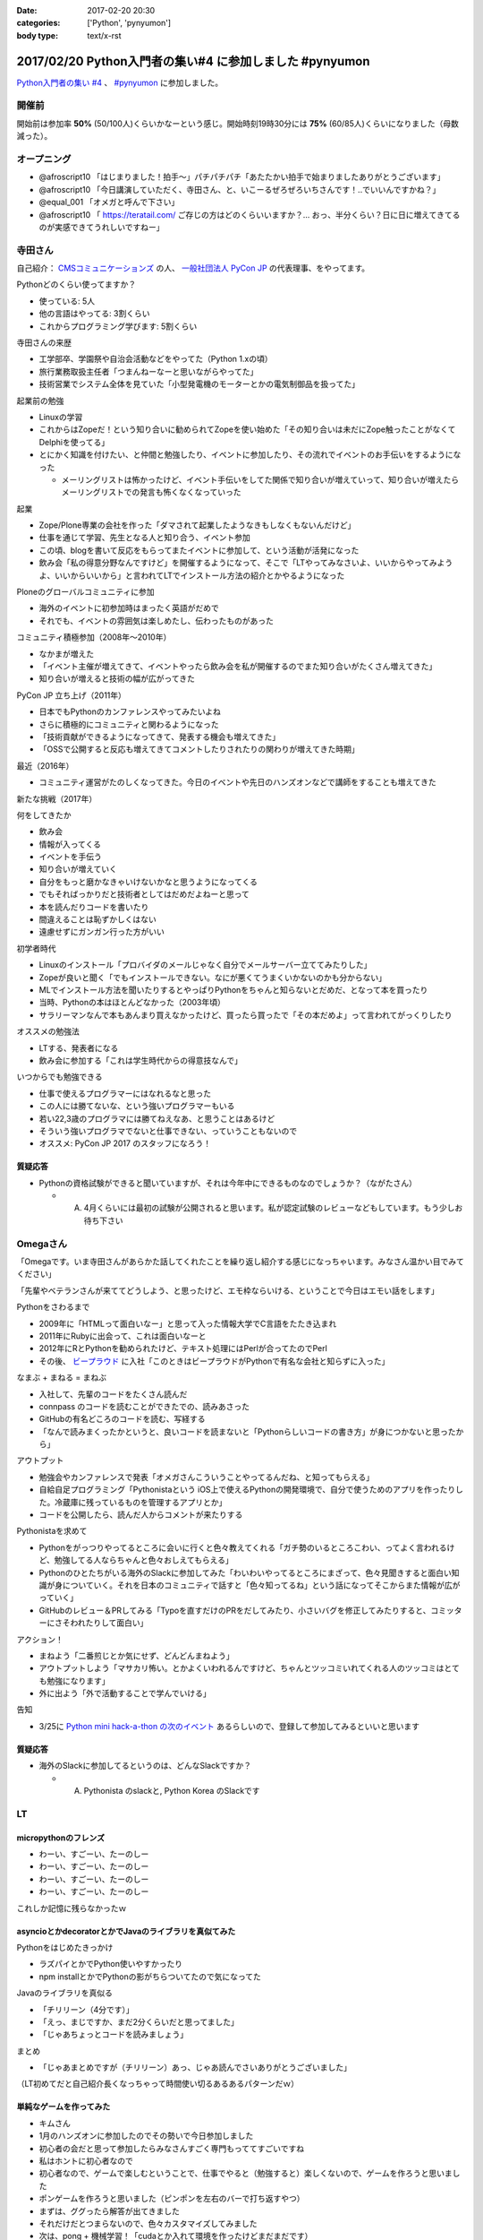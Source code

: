 :date: 2017-02-20 20:30
:categories: ['Python', 'pynyumon']
:body type: text/x-rst

========================================================
2017/02/20 Python入門者の集い#4 に参加しました #pynyumon
========================================================

`Python入門者の集い #4`_ 、 `#pynyumon`_ に参加しました。

.. _Python入門者の集い #4: https://python-nyumon.connpass.com/event/49178/
.. _#pynyumon: https://twitter.com/hashtag/pynyumon?src=hash



開催前
============

.. raw:: html

   <blockquote class="twitter-tweet" data-lang="ja"><p lang="ja" dir="ltr"><a href="https://twitter.com/hashtag/pynyumon?src=hash">#pynyumon</a> 「python入門者の集い」開始15分前。今のところ発表者とスタッフ含めて48人（歩留まり50%）くらいかな (@ レバレジーズ株式会社 本社) <a href="https://t.co/ISOTneuLrM">https://t.co/ISOTneuLrM</a> <a href="https://t.co/L0MkVVM2Bm">pic.twitter.com/L0MkVVM2Bm</a></p>&mdash; Takayuki Shimizukawa (@shimizukawa) <a href="https://twitter.com/shimizukawa/status/833622323055968256">2017年2月20日</a></blockquote>
   <script async src="//platform.twitter.com/widgets.js" charset="utf-8"></script>

開始前は参加率 **50%** (50/100人)くらいかなーという感じ。開始時刻19時30分には **75%** (60/85人)くらいになりました（母数減った）。

オープニング
===============

* @afroscript10 「はじまりました！拍手～」パチパチパチ「あたたかい拍手で始まりましたありがとうございます」

* @afroscript10 「今日講演していただく、寺田さん、と、いこーるぜろぜろいちさんです！..でいいんですかね？」
* @equal_001 「オメガと呼んで下さい」

* @afroscript10 「 https://teratail.com/ ご存じの方はどのくらいいますか？... おっ、半分くらい？日に日に増えてきてるのが実感できてうれしいですねー」


寺田さん
===========

自己紹介： `CMSコミュニケーションズ`_ の人、 `一般社団法人 PyCon JP`_ の代表理事、をやってます。


.. _CMSコミュニケーションズ: https://www.cmscom.jp/
.. _一般社団法人 PyCon JP: http://www.pycon.jp/

Pythonどのくらい使ってますか？

* 使っている: 5人
* 他の言語はやってる: 3割くらい
* これからプログラミング学びます: 5割くらい


寺田さんの来歴

* 工学部卒、学園祭や自治会活動などをやってた（Python 1.xの頃）
* 旅行業務取扱主任者「つまんねーなーと思いながらやってた」
* 技術営業でシステム全体を見ていた「小型発電機のモーターとかの電気制御品を扱ってた」

起業前の勉強

* Linuxの学習
* これからはZopeだ！という知り合いに勧められてZopeを使い始めた「その知り合いは未だにZope触ったことがなくてDelphiを使ってる」
* とにかく知識を付けたい、と仲間と勉強したり、イベントに参加したり、その流れでイベントのお手伝いをするようになった

  * メーリングリストは怖かったけど、イベント手伝いをしてた関係で知り合いが増えていって、知り合いが増えたらメーリングリストでの発言も怖くなくなっていった

起業

* Zope/Plone専業の会社を作った「ダマされて起業したようなきもしなくもないんだけど」
* 仕事を通じて学習、先生となる人と知り合う、イベント参加
* この頃、blogを書いて反応をもらってまたイベントに参加して、という活動が活発になった
* 飲み会「私の得意分野なんですけど」を開催するようになって、そこで「LTやってみなさいよ、いいからやってみようよ、いいからいいから」と言われてLTでインストール方法の紹介とかやるようになった

Ploneのグローバルコミュニティに参加

* 海外のイベントに初参加時はまったく英語がだめで
* それでも、イベントの雰囲気は楽しめたし、伝わったものがあった

コミュニティ積極参加（2008年～2010年）

* なかまが増えた
* 「イベント主催が増えてきて、イベントやったら飲み会を私が開催するのでまた知り合いがたくさん増えてきた」
* 知り合いが増えると技術の幅が広がってきた

PyCon JP 立ち上げ（2011年）

* 日本でもPythonのカンファレンスやってみたいよね
* さらに積極的にコミュニティと関わるようになった
* 「技術貢献ができるようになってきて、発表する機会も増えてきた」
* 「OSSで公開すると反応も増えてきてコメントしたりされたりの関わりが増えてきた時期」

最近（2016年）

* コミュニティ運営がたのしくなってきた。今日のイベントや先日のハンズオンなどで講師をすることも増えてきた

新たな挑戦（2017年）

何をしてきたか

* 飲み会
* 情報が入ってくる
* イベントを手伝う
* 知り合いが増えていく
* 自分をもっと磨かなきゃいけないかなと思うようになってくる
* でもそればっかりだと技術者としてはだめだよねーと思って
* 本を読んだりコードを書いたり
* 間違えることは恥ずかしくはない
* 遠慮せずにガンガン行った方がいい

初学者時代

* Linuxのインストール「プロバイダのメールじゃなく自分でメールサーバー立ててみたりした」
* Zopeが良いと聞く「でもインストールできない。なにが悪くてうまくいかないのかも分からない」
* MLでインストール方法を聞いたりするとやっぱりPythonをちゃんと知らないとだめだ、となって本を買ったり
* 当時、Pythonの本はほとんどなかった（2003年頃）
* サラリーマンなんで本もあんまり買えなかったけど、買ったら買ったで「その本だめよ」って言われてがっくりしたり

オススメの勉強法

* LTする、発表者になる
* 飲み会に参加する「これは学生時代からの得意技なんで」

いつからでも勉強できる

* 仕事で使えるプログラマーにはなれるなと思った
* この人には勝てないな、という強いプログラマーもいる
* 若い22,3歳のプログラマには勝てねえなあ、と思うことはあるけど
* そういう強いプログラマでないと仕事できない、っていうこともないので
* オススメ: PyCon JP 2017 のスタッフになろう！

.. raw:: html

   <blockquote class="twitter-tweet" data-lang="ja"><p lang="ja" dir="ltr"><a href="https://twitter.com/hashtag/pynyumon?src=hash">#pynyumon</a> 寺田年表。&quot;...&quot; のところはナイショ (@ レバレジーズ株式会社 本社 in Shibuya, Tokyo) <a href="https://t.co/BSAVsD4ieQ">https://t.co/BSAVsD4ieQ</a> <a href="https://t.co/xRlaLA1Ibt">pic.twitter.com/xRlaLA1Ibt</a></p>&mdash; Takayuki Shimizukawa (@shimizukawa) <a href="https://twitter.com/shimizukawa/status/833632232631857153">2017年2月20日</a></blockquote>
   <script async src="//platform.twitter.com/widgets.js" charset="utf-8"></script>


質疑応答
-----------

* Pythonの資格試験ができると聞いていますが、それは今年中にできるものなのでしょうか？（ながたさん）

  * A. 4月くらいには最初の試験が公開されると思います。私が認定試験のレビューなどもしています。もう少しお待ち下さい


Omegaさん
==============

「Omegaです。いま寺田さんがあらかた話してくれたことを繰り返し紹介する感じになっちゃいます。みなさん温かい目でみてください」

「先輩やベテランさんが来ててどうしよう、と思ったけど、エモ枠ならいける、ということで今日はエモい話をします」

Pythonをさわるまで

* 2009年に「HTMLって面白いなー」と思って入った情報大学でC言語をたたき込まれ
* 2011年にRubyに出会って、これは面白いなーと
* 2012年にRとPythonを勧められたけど、テキスト処理にはPerlが合ってたのでPerl
* その後、 `ビープラウド`_ に入社「このときはビープラウドがPythonで有名な会社と知らずに入った」

.. _ビープラウド: http://www.beproud.jp/

なまぶ + まねる = まねぶ

* 入社して、先輩のコードをたくさん読んだ
* connpass のコードを読むことができたでの、読みあさった
* GitHubの有名どころのコードを読む、写経する
* 「なんで読みまくったかというと、良いコードを読まないと「Pythonらしいコードの書き方」が身につかないと思ったから」

アウトプット

* 勉強会やカンファレンスで発表「オメガさんこういうことやってるんだね、と知ってもらえる」
* 自給自足プログラミング「Pythonistaという iOS上で使えるPythonの開発環境で、自分で使うためのアプリを作ったりした。冷蔵庫に残っているものを管理するアプリとか」
* コードを公開したら、読んだ人からコメントが来たりする

Pythonistaを求めて

* Pythonをがっつりやってるところに会いに行くと色々教えてくれる「ガチ勢のいるところこわい、ってよく言われるけど、勉強してる人ならちゃんと色々おしえてもらえる」
* Pythonのひとたちがいる海外のSlackに参加してみた「わいわいやってるところにまざって、色々見聞きすると面白い知識が身についていく。それを日本のコミュニティで話すと「色々知ってるね」という話になってそこからまた情報が広がっていく」
* GitHubのレビュー＆PRしてみる「Typoを直すだけのPRをだしてみたり、小さいバグを修正してみたりすると、コミッターにさそわれたりして面白い」

アクション！

* まねよう「二番煎じとか気にせず、どんどんまねよう」
* アウトプットしよう「マサカリ怖い。とかよくいわれるんですけど、ちゃんとツッコミいれてくれる人のツッコミはとても勉強になります」
* 外に出よう「外で活動することで学んでいける」

告知

* 3/25に `Python mini hack-a-thon の次のイベント`_ あるらしいので、登録して参加してみるといいと思います


.. _Python mini hack-a-thon の次のイベント: https://pyhack.connpass.com/event/51513/

質疑応答
------------

* 海外のSlackに参加してるというのは、どんなSlackですか？

  * A. Pythonista のslackと, Python Korea のSlackです


LT
=======

micropythonのフレンズ
------------------------

* わーい、すごーい、たーのしー
* わーい、すごーい、たーのしー
* わーい、すごーい、たーのしー
* わーい、すごーい、たーのしー

これしか記憶に残らなかったｗ

.. raw:: html

   <blockquote class="twitter-tweet" data-lang="ja"><p lang="ja" dir="ltr">「わーい、すごーい、たーのしー」しか記憶に残って...あれ？ (@ レバレジーズ株式会社 本社 in Shibuya, Tokyo) <a href="https://t.co/kuPMgdYYCJ">https://t.co/kuPMgdYYCJ</a> <a href="https://t.co/36WOPo4Twm">pic.twitter.com/36WOPo4Twm</a></p>&mdash; Takayuki Shimizukawa (@shimizukawa) <a href="https://twitter.com/shimizukawa/status/833641157150273536">2017年2月20日</a></blockquote>
   <script async src="//platform.twitter.com/widgets.js" charset="utf-8"></script>


asyncioとかdecoratorとかでJavaのライブラリを真似てみた
-------------------------------------------------------------

Pythonをはじめたきっかけ

* ラズパイとかでPython使いやすかったり
* npm installとかでPythonの影がちらついてたので気になってた

Javaのライブラリを真似る

* 「チリリーン（4分です）」
* 「えっ、まじですか、まだ2分くらいだと思ってました」
* 「じゃあちょっとコードを読みましょう」

まとめ

* 「じゃあまとめですが（チリリーン）あっ、じゃあ読んでさいありがとうございました」


（LT初めてだと自己紹介長くなっちゃって時間使い切るあるあるパターンだｗ）


単純なゲームを作ってみた
-----------------------------

* キムさん
* 1月のハンズオンに参加したのでその勢いで今日参加しました
* 初心者の会だと思って参加したらみなさんすごく専門もっててすごいですね
* 私はホントに初心者なので
* 初心者なので、ゲームで楽しむということで、仕事でやると（勉強すると）楽しくないので、ゲームを作ろうと思いました
* ポンゲームを作ろうと思いました（ピンポンを左右のバーで打ち返すやつ）
* まずは、ググったら解答が出てきました
* それだけだとつまらないので、色々カスタマイズしてみました
* 次は、pong + 機械学習！「cudaとか入れて環境を作ったけどまだまだです）

（感想：すげー。あなたも初心者には見えないよ！）


空飛ぶPythonista
-------------------------

* のなかさん
* 空飛ぶプログラマです
* Pythonで電話回線を提供する仕事をしてます
* デモします。今日はPyCharmのプレゼンテーションモードでやってみます。

デモ

* デモ1: Pythonコードで電話を掛けて、接続したらmp3データを再生
* デモ2: Slackに電話番号とテキストメッセージを書くと、botが音声化して電話で伝える

（感想: おもしろいｗ）

kentaro0919
---------------------

* JavaScriptの勉強がなかなかうまくいかなかった
* freeCode Camp ですこし分かるようになった
* わからないときに本を読んで理解しようと思ったけど、読んでもやっぱり理解できなかった
* codeacademy でPythonがあったのでちょっとやってみたら、これがすんなり入ってくる感じで、どんどん先に進める感じでよかった
* codeacademy はローカル環境ではないのでネットに繋がってないとできないのが残念
* NodeSchool はローカルで動作するcodeacademyのようなもの
* Python版のNodeSchoolを作って見ようと思い立ったけど、まだうまくうごいてない。メニュー表示がうまくいかないので分かる方教えて欲しいと思ってNodeSchoolの紹介をシマした

Pythonの開発環境
--------------------

* かずきさん
* C#クラスタの人
* Microsoft MVP だったんですが、今日からマイクロソフトの社員になってしまった
* Visual Studio で始めるPython

今日のゴール

* Visual Studio をPythonの開発環境のひとつとして追加してください
* `Visual Studio Tools for Python`_ のサイトにいくと日本語のサイトにリダイレクトされるんですが、日本語のサイトにはダウンロードリンクがないので、URLのjaをenに書き換えてなんとかしてください

.. _Visual Studio Tools for Python: https://www.visualstudio.com/vs/python/

* Macの人も安心、Visual Studio Code が使えます
* VS Code でもちゃんとデバッグ実行できます

まとめ

* VisualStudio と VisualStudio Code が使えます
* VisualStudio Code の方が軽いのでCodeの方を使ってます


C#er の私がPythonをはじめてみたよ!
--------------------------------------

ちょまどさん

* MS系のイベント以外で発表するのは初めてです
* 5分間のLTに60枚スライド作っちゃったのでちょっといそぎます
* はしれ！コード学園というというマンガを書いてます
* C#の名前の由来を知ってる人いますか？3人、4人、少ない！
* 初心者の集いだからこのイベント選んだのに、初心者って言いながらゲーム作ったとかいう初心者詐欺の人ばっかりじゃん！
* Python歴は1時間
* インストールではまって55分経過

（感想: ちょまどさん、始めて見た）


teratailで質問するときのtips
--------------------------------

drillerさん

* 暇なときに https://teratail.com/ で回答してます
* teratailで質問したことある方どのくらいいますか？あれいない？こわいんですかね？（笑
* 質問するときのコツがあるかどうか？28人斬りをしてわかったのは、コツはあります
* 回答者の気持ちになってみましょう
* Tips: できるだけ単純な問題に落とし込みましょう
* Tips: 期待する結果を明確に定義しよう
* Tips: 文字で全部説明すると読む気なくすので、テーブル表示とか工夫しましょう
* Tips: pep8に準拠しましょう



